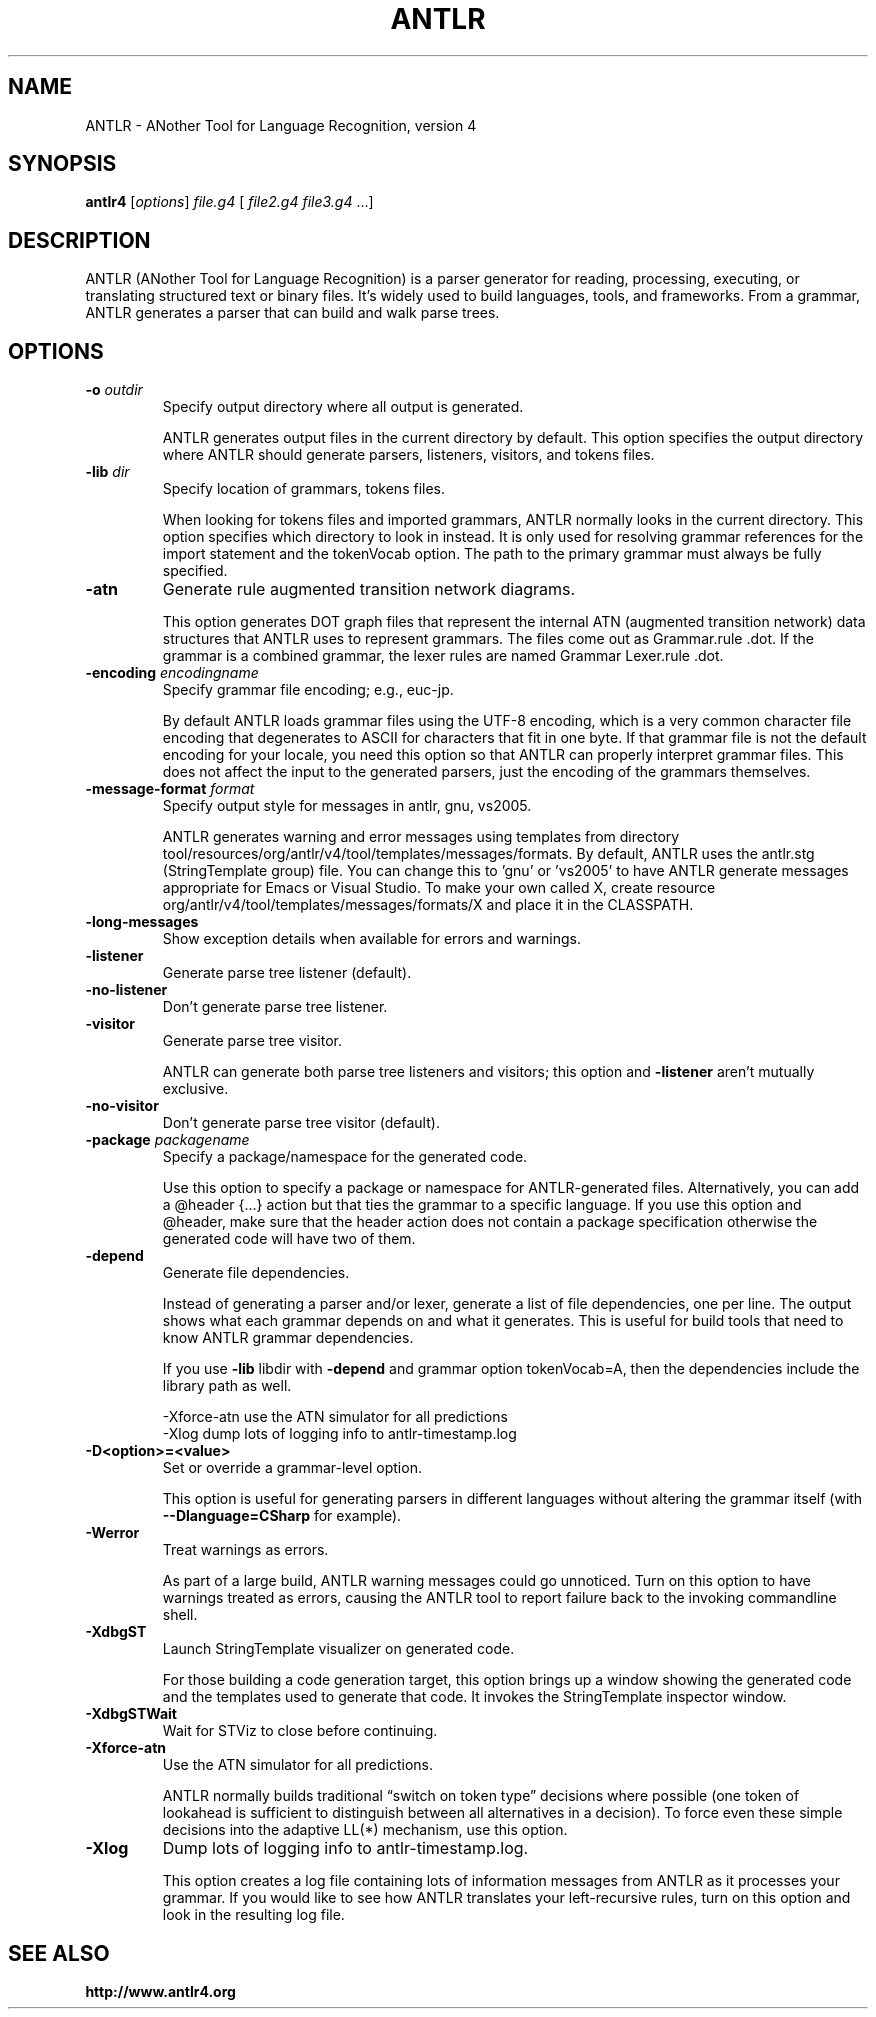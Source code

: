 .\"                                      Hey, EMACS: -*- nroff -*-
.\" First parameter, NAME, should be all caps
.\" Second parameter, SECTION, should be 1-8, maybe w/ subsection
.\" other parameters are allowed: see man(7), man(1)
.TH ANTLR 1
.\" Please adjust this date whenever revising the manpage.
.\"
.\" Some roff macros, for reference:
.\" .nh        disable hyphenation
.\" .hy        enable hyphenation
.\" .ad l      left justify
.\" .ad b      justify to both left and right margins
.\" .nf        disable filling
.\" .fi        enable filling
.\" .br        insert line break
.\" .sp <n>    insert n+1 empty lines
.\" for manpage-specific macros, see man(7)
.SH "NAME"
ANTLR \- ANother Tool for Language Recognition, version 4
.SH "SYNOPSIS"
.B antlr4
[\fIoptions\fR] \fIfile.g4\fR [ \fIfile2.g4\fR \fIfile3.g4\fR ...]
.br
.SH "DESCRIPTION"
ANTLR (ANother Tool for Language Recognition) is a parser generator
for reading, processing, executing, or translating structured text
or binary files. It's widely used to build languages, tools, and
frameworks. From a grammar, ANTLR generates a parser that can build
and walk parse trees.

.SH "OPTIONS"

.TP
\fB\-o\fR \fIoutdir\fR
Specify output directory where all output is generated.

ANTLR generates output files in the current directory by default. This option
specifies the output directory where ANTLR should generate parsers, listeners,
visitors, and tokens files.

.TP
\fB\-lib\fR \fIdir\fR
Specify location of grammars, tokens files.

When looking for tokens files and imported grammars, ANTLR normally looks in
the current directory. This option specifies which directory to look in instead.
It is only used for resolving grammar references for the import statement and
the tokenVocab option. The path to the primary grammar must always be fully
specified.

.TP
\fB\-atn\fR
Generate rule augmented transition network diagrams.

This option generates DOT graph files that represent the internal ATN (augmented
transition network) data structures that ANTLR uses to represent grammars. The
files come out as Grammar.rule .dot. If the grammar is a combined grammar, the
lexer rules are named Grammar Lexer.rule .dot.

.TP
\fB\-encoding\fR \fIencodingname\fR
Specify grammar file encoding; e.g., euc-jp.

By default ANTLR loads grammar files using the UTF-8 encoding, which is a very
common character file encoding that degenerates to ASCII for characters that fit
in one byte. If that grammar file is not the default encoding for your locale,
you need this option so that ANTLR can properly interpret grammar files. This
does not affect the input to the generated parsers, just the encoding of the
grammars themselves.

.TP
\fB\-message\-format\fR \fIformat\fR
Specify output style for messages in antlr, gnu, vs2005.

ANTLR generates warning and error messages using templates
from directory tool/resources/org/antlr/v4/tool/templates/messages/formats.
By default, ANTLR uses the antlr.stg (StringTemplate group) file. You can change
this to 'gnu' or 'vs2005' to have ANTLR generate messages appropriate for Emacs
or Visual Studio. To make your own called X, create resource
org/antlr/v4/tool/templates/messages/formats/X and place it in the CLASSPATH.

.TP
\fB\-long-messages\fR
Show exception details when available for errors and warnings.

.TP
\fB\-listener\fR
Generate parse tree listener (default).

.TP
\fB\-no\-listener\fR
Don't generate parse tree listener.

.TP
\fB\-visitor\fR
Generate parse tree visitor.

ANTLR can generate both parse tree listeners and visitors; this option and
\fB\-listener\fR aren’t mutually exclusive.

.TP
\fB\-no\-visitor\fR
Don't generate parse tree visitor (default).

.TP
\fB\-package\fR \fIpackagename\fR
Specify a package/namespace for the generated code.

Use this option to specify a package or namespace for ANTLR-generated files.
Alternatively, you can add a @header {...} action but that ties the grammar
to a specific language. If you use this option and @header, make sure that
the header action does not contain a package specification otherwise the
generated code will have two of them.

.TP
\fB\-depend\fR
Generate file dependencies.

Instead of generating a parser and/or lexer, generate a list of file
dependencies, one per line. The output shows what each grammar depends on and
what it generates. This is useful for build tools that need to know ANTLR
grammar dependencies.

If you use \fB\-lib\fR libdir with \fB-depend\fR and grammar option
tokenVocab=A, then the dependencies include the library path as well.

 -Xforce-atn         use the ATN simulator for all predictions
 -Xlog               dump lots of logging info to antlr-timestamp.log

.TP
\fB\-D<option>=<value>\fR
Set or override a grammar-level option.

This option is useful for generating parsers in different languages without
altering the grammar itself (with \fB\--Dlanguage=CSharp\fR for example).

.TP
\fB\-Werror\fR
Treat warnings as errors.

As part of a large build, ANTLR warning messages could go unnoticed. Turn on
this option to have warnings treated as errors, causing the ANTLR tool to report
failure back to the invoking commandline shell.

.TP
\fB\-XdbgST\fR
Launch StringTemplate visualizer on generated code.

For those building a code generation target, this option brings up a window
showing the generated code and the templates used to generate that code.
It invokes the StringTemplate inspector window.

.TP
\fB\-XdbgSTWait\fR
Wait for STViz to close before continuing.

.TP
\fB\-Xforce\-atn\fR
Use the ATN simulator for all predictions.

ANTLR normally builds traditional “switch on token type” decisions where
possible (one token of lookahead is sufficient to distinguish between all
alternatives in a decision). To force even these simple decisions into
the adaptive LL(*) mechanism, use this option.

.TP
\fB\-Xlog\fR
Dump lots of logging info to antlr-timestamp.log.

This option creates a log file containing lots of information messages from
ANTLR as it processes your grammar. If you would like to see how ANTLR
translates your left-recursive rules, turn on this option and look in the
resulting log file.

.SH "SEE ALSO"
.BR http://www.antlr4.org
.br
